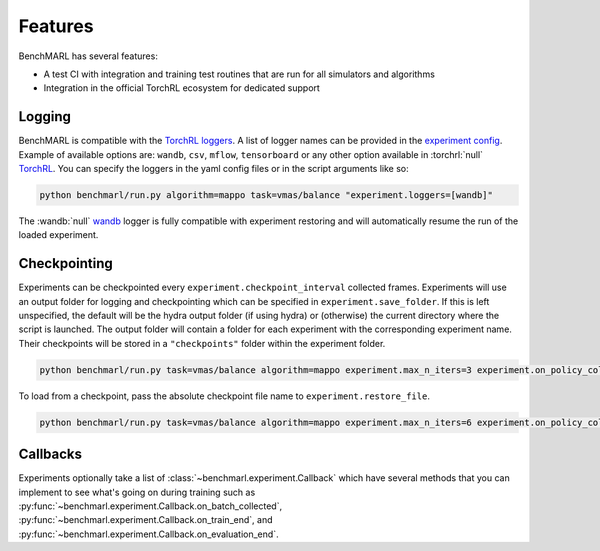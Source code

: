 Features
========

BenchMARL has several features:

- A test CI with integration and training test routines that are run for all simulators and algorithms
- Integration in the official TorchRL ecosystem for dedicated support


Logging
-------

BenchMARL is compatible with the `TorchRL loggers <https://github.com/pytorch/rl/tree/main/torchrl/record/loggers>`__.
A list of logger names can be provided in the `experiment config <https://github.com/facebookresearch/BenchMARL/blob/main/benchmarl/conf/experiment/base_experiment.yaml>`__.
Example of available options are: ``wandb``, ``csv``, ``mflow``, ``tensorboard`` or any other option available in :torchrl:`null` `TorchRL <https://github.com/pytorch/rl>`__.
You can specify the loggers
in the yaml config files or in the script arguments like so:

.. code-block:: console

    python benchmarl/run.py algorithm=mappo task=vmas/balance "experiment.loggers=[wandb]"

The :wandb:`null` `wandb <https://wandb.ai/>`__ logger is fully compatible with experiment restoring and will automatically resume the run of
the loaded experiment.

Checkpointing
-------------

Experiments can be checkpointed every ``experiment.checkpoint_interval`` collected frames.
Experiments will use an output folder for logging and checkpointing which can be specified in ``experiment.save_folder``.
If this is left unspecified,
the default will be the hydra output folder (if using hydra) or (otherwise) the current directory
where the script is launched.
The output folder will contain a folder for each experiment with the corresponding experiment name.
Their checkpoints will be stored in a ``"checkpoints"`` folder within the experiment folder.

.. code-block:: console

   python benchmarl/run.py task=vmas/balance algorithm=mappo experiment.max_n_iters=3 experiment.on_policy_collected_frames_per_batch=100 experiment.checkpoint_interval=100


To load from a checkpoint, pass the absolute checkpoint file name to ``experiment.restore_file``.

.. code-block:: console

    python benchmarl/run.py task=vmas/balance algorithm=mappo experiment.max_n_iters=6 experiment.on_policy_collected_frames_per_batch=100 experiment.restore_file="/hydra/experiment/folder/checkpoint/checkpoint_300.pt"



.. python_example_button::
   https://github.com/facebookresearch/BenchMARL/blob/main/examples/checkpointing/reload_experiment.py


Callbacks
---------

Experiments optionally take a list of :class:`~benchmarl.experiment.Callback` which have several methods
that you can implement to see what's going on during training such
as :py:func:`~benchmarl.experiment.Callback.on_batch_collected`, :py:func:`~benchmarl.experiment.Callback.on_train_end`, and :py:func:`~benchmarl.experiment.Callback.on_evaluation_end`.


.. python_example_button::
   https://github.com/facebookresearch/BenchMARL/blob/main/examples/callback/custom_callback.py
